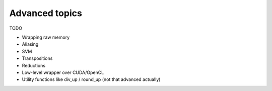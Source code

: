 Advanced topics
===============

TODO

- Wrapping raw memory
- Aliasing
- SVM
- Transpositions
- Reductions
- Low-level wrapper over CUDA/OpenCL
- Utility functions like div_up / round_up (not that advanced actually)
